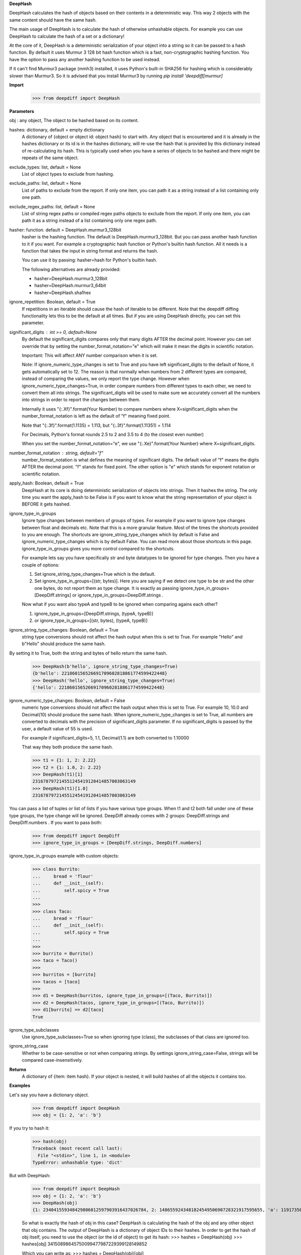 **DeepHash**

DeepHash calculates the hash of objects based on their contents in a deterministic way.
This way 2 objects with the same content should have the same hash.

The main usage of DeepHash is to calculate the hash of otherwise unhashable objects.
For example you can use DeepHash to calculate the hash of a set or a dictionary!

At the core of it, DeepHash is a deterministic serialization of your object into a string so it
can be passed to a hash function. By default it uses Murmur 3 128 bit hash function which is a
fast, non-cryptographic hashing function. You have the option to pass any another hashing function to be used instead.

If it can't find Murmur3 package (mmh3) installed, it uses Python's built-in SHA256 for hashing which is considerably slower than Murmur3. So it is advised that you install Murmur3 by running `pip install 'deepdiff[murmur]`

**Import**
    >>> from deepdiff import DeepHash

**Parameters**

obj : any object, The object to be hashed based on its content.

hashes: dictionary, default = empty dictionary
    A dictionary of {object or object id: object hash} to start with.
    Any object that is encountered and it is already in the hashes dictionary or its id is in the hashes dictionary,
    will re-use the hash that is provided by this dictionary instead of re-calculating
    its hash. This is typically used when you have a series of objects to be hashed and there might be repeats of the same object.

exclude_types: list, default = None
    List of object types to exclude from hashing.

exclude_paths: list, default = None
    List of paths to exclude from the report. If only one item, you can path it as a string instead of a list containing only one path.

exclude_regex_paths: list, default = None
    List of string regex paths or compiled regex paths objects to exclude from the report. If only one item, you can path it as a string instead of a list containing only one regex path.

hasher: function. default = DeepHash.murmur3_128bit
    hasher is the hashing function. The default is DeepHash.murmur3_128bit.
    But you can pass another hash function to it if you want.
    For example a cryptographic hash function or Python's builtin hash function.
    All it needs is a function that takes the input in string format and returns the hash.

    You can use it by passing: hasher=hash for Python's builtin hash.

    The following alternatives are already provided:

    - hasher=DeepHash.murmur3_128bit
    - hasher=DeepHash.murmur3_64bit
    - hasher=DeepHash.sha1hex

ignore_repetition: Boolean, default = True
    If repetitions in an iterable should cause the hash of iterable to be different.
    Note that the deepdiff diffing functionality lets this to be the default at all times.
    But if you are using DeepHash directly, you can set this parameter.

significant_digits : int >= 0, default=None
    By default the significant_digits compares only that many digits AFTER the decimal point. However you can set override that by setting the number_format_notation="e" which will make it mean the digits in scientific notation.

    Important: This will affect ANY number comparison when it is set.

    Note: If ignore_numeric_type_changes is set to True and you have left significant_digits to the default of None, it gets automatically set to 12. The reason is that normally when numbers from 2 different types are compared, instead of comparing the values, we only report the type change. However when ignore_numeric_type_changes=True, in order compare numbers from different types to each other, we need to convert them all into strings. The significant_digits will be used to make sure we accurately convert all the numbers into strings in order to report the changes between them.

    Internally it uses "{:.Xf}".format(Your Number) to compare numbers where X=significant_digits when the number_format_notation is left as the default of "f" meaning fixed point.

    Note that "{:.3f}".format(1.1135) = 1.113, but "{:.3f}".format(1.11351) = 1.114

    For Decimals, Python's format rounds 2.5 to 2 and 3.5 to 4 (to the closest even number)

    When you set the number_format_notation="e", we use "{:.Xe}".format(Your Number) where X=significant_digits.

number_format_notation : string, default="f"
    number_format_notation is what defines the meaning of significant digits. The default value of "f" means the digits AFTER the decimal point. "f" stands for fixed point. The other option is "e" which stands for exponent notation or scientific notation.

apply_hash: Boolean, default = True
    DeepHash at its core is doing deterministic serialization of objects into strings.
    Then it hashes the string.
    The only time you want the apply_hash to be False is if you want to know what
    the string representation of your object is BEFORE it gets hashed.

ignore_type_in_groups
    Ignore type changes between members of groups of types. For example if you want to ignore type changes between float and decimals etc. Note that this is a more granular feature. Most of the times the shortcuts provided to you are enough.
    The shortcuts are ignore_string_type_changes which by default is False and ignore_numeric_type_changes which is by default False. You can read more about those shortcuts in this page. ignore_type_in_groups gives you more control compared to the shortcuts.

    For example lets say you have specifically str and byte datatypes to be ignored for type changes. Then you have a couple of options:

    1. Set ignore_string_type_changes=True which is the default.
    2. Set ignore_type_in_groups=[(str, bytes)]. Here you are saying if we detect one type to be str and the other one bytes, do not report them as type change. It is exactly as passing ignore_type_in_groups=[DeepDiff.strings] or ignore_type_in_groups=DeepDiff.strings .

    Now what if you want also typeA and typeB to be ignored when comparing agains each other?

    1. ignore_type_in_groups=[DeepDiff.strings, (typeA, typeB)]
    2. or ignore_type_in_groups=[(str, bytes), (typeA, typeB)]

ignore_string_type_changes: Boolean, default = True
    string type conversions should not affect the hash output when this is set to True.
    For example "Hello" and b"Hello" should produce the same hash.

By setting it to True, both the string and bytes of hello return the same hash.
    >>> DeepHash(b'hello', ignore_string_type_changes=True)
    {b'hello': 221860156526691709602818861774599422448}
    >>> DeepHash('hello', ignore_string_type_changes=True)
    {'hello': 221860156526691709602818861774599422448}

ignore_numeric_type_changes: Boolean, default = False
    numeric type conversions should not affect the hash output when this is set to True.
    For example 10, 10.0 and Decimal(10) should produce the same hash.
    When ignore_numeric_type_changes is set to True, all numbers are converted
    to decimals with the precision of significant_digits parameter.
    If no significant_digits is passed by the user, a default value of 55 is used.

    For example if significant_digits=5, 1.1, Decimal(1.1) are both converted to 1.10000

    That way they both produce the same hash.

    >>> t1 = {1: 1, 2: 2.22}
    >>> t2 = {1: 1.0, 2: 2.22}
    >>> DeepHash(t1)[1]
    231678797214551245419120414857003063149
    >>> DeepHash(t1)[1.0]
    231678797214551245419120414857003063149

You can pass a list of tuples or list of lists if you have various type groups. When t1 and t2 both fall under one of these type groups, the type change will be ignored. DeepDiff already comes with 2 groups: DeepDiff.strings and DeepDiff.numbers . If you want to pass both:
    >>> from deepdiff import DeepDiff
    >>> ignore_type_in_groups = [DeepDiff.strings, DeepDiff.numbers]


ignore_type_in_groups example with custom objects:
    >>> class Burrito:
    ...     bread = 'flour'
    ...     def __init__(self):
    ...         self.spicy = True
    ...
    >>>
    >>> class Taco:
    ...     bread = 'flour'
    ...     def __init__(self):
    ...         self.spicy = True
    ...
    >>>
    >>> burrito = Burrito()
    >>> taco = Taco()
    >>>
    >>> burritos = [burrito]
    >>> tacos = [taco]
    >>>
    >>> d1 = DeepHash(burritos, ignore_type_in_groups=[(Taco, Burrito)])
    >>> d2 = DeepHash(tacos, ignore_type_in_groups=[(Taco, Burrito)])
    >>> d1[burrito] == d2[taco]
    True


ignore_type_subclasses
    Use ignore_type_subclasses=True so when ignoring type (class), the subclasses of that class are ignored too.


ignore_string_case
    Whether to be case-sensitive or not when comparing strings. By settings ignore_string_case=False, strings will be compared case-insensitively.


**Returns**
    A dictionary of {item: item hash}.
    If your object is nested, it will build hashes of all the objects it contains too.


**Examples**

Let's say you have a dictionary object.
    >>> from deepdiff import DeepHash
    >>> obj = {1: 2, 'a': 'b'}

If you try to hash it:
    >>> hash(obj)
    Traceback (most recent call last):
      File "<stdin>", line 1, in <module>
    TypeError: unhashable type: 'dict'

But with DeepHash:
    >>> from deepdiff import DeepHash
    >>> obj = {1: 2, 'a': 'b'}
    >>> DeepHash(obj)
    {1: 234041559348429806012597903916437026784, 2: 148655924348182454950690728321917595655, 'a': 119173504597196970070553896747624927922, 'b': 4994827227437929991738076607196210252, '!>*id4488569408': 32452838416412500686422093274247968754}

    So what is exactly the hash of obj in this case?
    DeepHash is calculating the hash of the obj and any other object that obj contains.
    The output of DeepHash is a dictionary of object IDs to their hashes.
    In order to get the hash of obj itself, you need to use the object (or the id of object) to get its hash:
    >>> hashes = DeepHash(obj)
    >>> hashes[obj]
    34150898645750099477987229399128149852

    Which you can write as:
    >>> hashes = DeepHash(obj)[obj]

    At first it might seem weird why DeepHash(obj)[obj] but remember that DeepHash(obj) is a dictionary of hashes of all other objects that obj contains too.

    The result hash is 34150898645750099477987229399128149852 which is generated by
    Murmur 3 128bit hashing algorithm. If you prefer to use another hashing algorithm, you can pass it using the hasher parameter. Read more about Murmur3 here: https://en.wikipedia.org/wiki/MurmurHash

    If you do a deep copy of obj, it should still give you the same hash:
    >>> from copy import deepcopy
    >>> obj2 = deepcopy(obj)
    >>> DeepHash(obj2)[obj2]
    34150898645750099477987229399128149852

    Note that by default DeepHash will include string type differences. So if your strings were bytes:
    >>> obj3 = {1: 2, b'a': b'b'}
    >>> DeepHash(obj3)[obj3]
    64067525765846024488103933101621212760

    But if you want the same hash if string types are different, set ignore_string_type_changes to True:
    >>> DeepHash(obj3, ignore_string_type_changes=True)[obj3]
    34150898645750099477987229399128149852

    ignore_numeric_type_changes is by default False too.
    >>> obj1 = {4:10}
    >>> obj2 = {4.0: Decimal(10.0)}
    >>> DeepHash(obj1)[4] == DeepHash(obj2)[4.0]
    False

    But by setting it to True, we can get the same hash.
    >>> DeepHash(obj1, ignore_numeric_type_changes=True)[4] == DeepHash(obj2, ignore_numeric_type_changes=True)[4.0]
    True


ignore_type_subclasses
    Use ignore_type_subclasses=True so when ignoring type (class), the subclasses of that class are ignored too.

    >>> from deepdiff import DeepHash
    >>>
    >>> class ClassB:
    ...     def __init__(self, x):
    ...         self.x = x
    ...     def __repr__(self):
    ...         return "obj b"
    ...
    >>>
    >>> class ClassC(ClassB):
    ...     def __repr__(self):
    ...         return "obj c"
    ...
    >>> obj_b = ClassB(1)
    >>> obj_c = ClassC(1)
    >>>
    >>> # Since these 2 objects are from 2 different classes, the hashes are different by default.
    ... # ignore_type_in_groups is set to [(ClassB, )] which means to ignore any type conversion between
    ... # objects of classB and itself which does not make sense but it illustrates a better point when
    ... # ignore_type_subclasses is set to be True.
    ... hashes_b = DeepHash(obj_b, ignore_type_in_groups=[(ClassB, )])
    >>> hashes_c = DeepHash(obj_c, ignore_type_in_groups=[(ClassB, )])
    >>> hashes_b[obj_b] != hashes_c[obj_c]
    True
    >>>
    >>> # Hashes of these 2 objects will be the same when ignore_type_subclasses is set to True
    ... hashes_b = DeepHash(obj_b, ignore_type_in_groups=[(ClassB, )], ignore_type_subclasses=True)
    >>> hashes_c = DeepHash(obj_c, ignore_type_in_groups=[(ClassB, )], ignore_type_subclasses=True)
    >>> hashes_b[obj_b] == hashes_c[obj_c]
    True

ignore_string_case
    Whether to be case-sensitive or not when comparing strings. By settings ignore_string_case=False, strings will be compared case-insensitively.

    >>> from deepdiff import DeepHash
    >>> DeepHash('hello')['hello'] == DeepHash('heLLO')['heLLO']
    False
    >>> DeepHash('hello', ignore_string_case=True)['hello'] == DeepHash('heLLO', ignore_string_case=True)['heLLO']
    True
